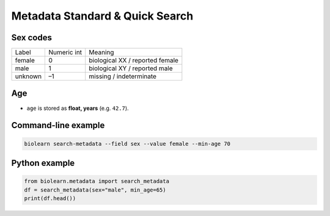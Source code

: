 Metadata Standard & Quick Search
================================

Sex codes
---------

============ =========== ==========
Label        Numeric int Meaning
------------ ----------- ----------
female       0           biological XX / reported female
male         1           biological XY / reported male
unknown      –1          missing / indeterminate
============ =========== ==========

Age
---

* ``age`` is stored as **float, years** (e.g. ``42.7``).

Command-line example
--------------------

.. code-block:: bash

   biolearn search-metadata --field sex --value female --min-age 70

Python example
--------------

.. code-block:: python

   from biolearn.metadata import search_metadata
   df = search_metadata(sex="male", min_age=65)
   print(df.head())